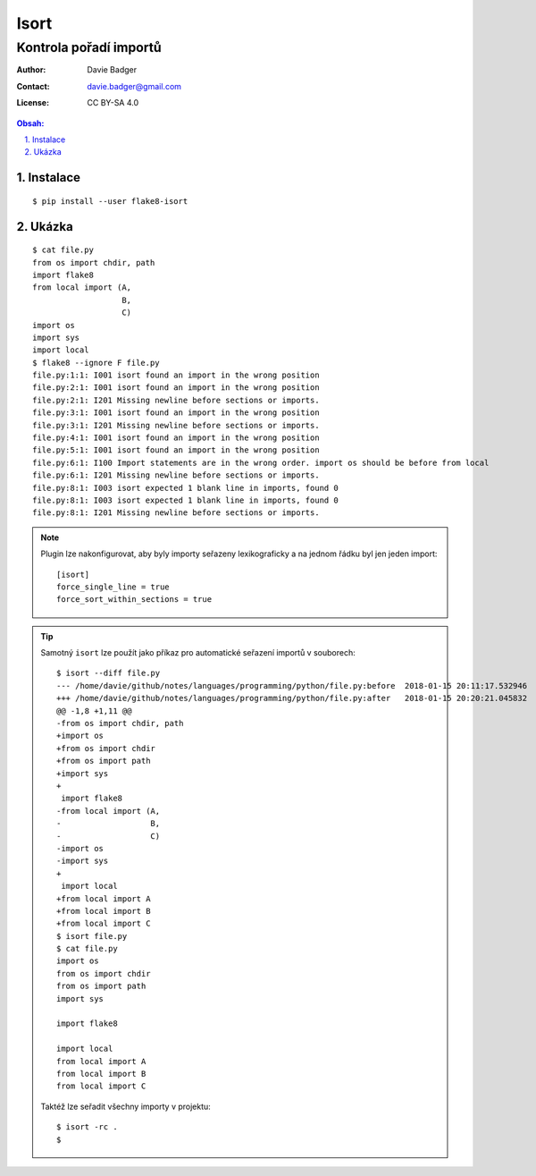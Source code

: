=======
 Isort
=======
-------------------------
 Kontrola pořadí importů
-------------------------

:Author: Davie Badger
:Contact: davie.badger@gmail.com
:License: CC BY-SA 4.0

.. contents:: Obsah:

.. sectnum::
   :depth: 3
   :suffix: .

Instalace
=========

::

   $ pip install --user flake8-isort

Ukázka
======

::

   $ cat file.py
   from os import chdir, path
   import flake8
   from local import (A,
                      B,
                      C)
   import os
   import sys
   import local
   $ flake8 --ignore F file.py
   file.py:1:1: I001 isort found an import in the wrong position
   file.py:2:1: I001 isort found an import in the wrong position
   file.py:2:1: I201 Missing newline before sections or imports.
   file.py:3:1: I001 isort found an import in the wrong position
   file.py:3:1: I201 Missing newline before sections or imports.
   file.py:4:1: I001 isort found an import in the wrong position
   file.py:5:1: I001 isort found an import in the wrong position
   file.py:6:1: I100 Import statements are in the wrong order. import os should be before from local
   file.py:6:1: I201 Missing newline before sections or imports.
   file.py:8:1: I003 isort expected 1 blank line in imports, found 0
   file.py:8:1: I003 isort expected 1 blank line in imports, found 0
   file.py:8:1: I201 Missing newline before sections or imports.

.. note::

   Plugin lze nakonfigurovat, aby byly importy seřazeny lexikograficky a na
   jednom řádku byl jen jeden import::

      [isort]
      force_single_line = true
      force_sort_within_sections = true

.. tip::

   Samotný ``isort`` lze použít jako příkaz pro automatické seřazení importů
   v souborech::

      $ isort --diff file.py
      --- /home/davie/github/notes/languages/programming/python/file.py:before	2018-01-15 20:11:17.532946
      +++ /home/davie/github/notes/languages/programming/python/file.py:after	2018-01-15 20:20:21.045832
      @@ -1,8 +1,11 @@
      -from os import chdir, path
      +import os
      +from os import chdir
      +from os import path
      +import sys
      +
       import flake8
      -from local import (A,
      -                   B,
      -                   C)
      -import os
      -import sys
      +
       import local
      +from local import A
      +from local import B
      +from local import C
      $ isort file.py
      $ cat file.py
      import os
      from os import chdir
      from os import path
      import sys

      import flake8

      import local
      from local import A
      from local import B
      from local import C

   Taktéž lze seřadit všechny importy v projektu::

      $ isort -rc .
      $
